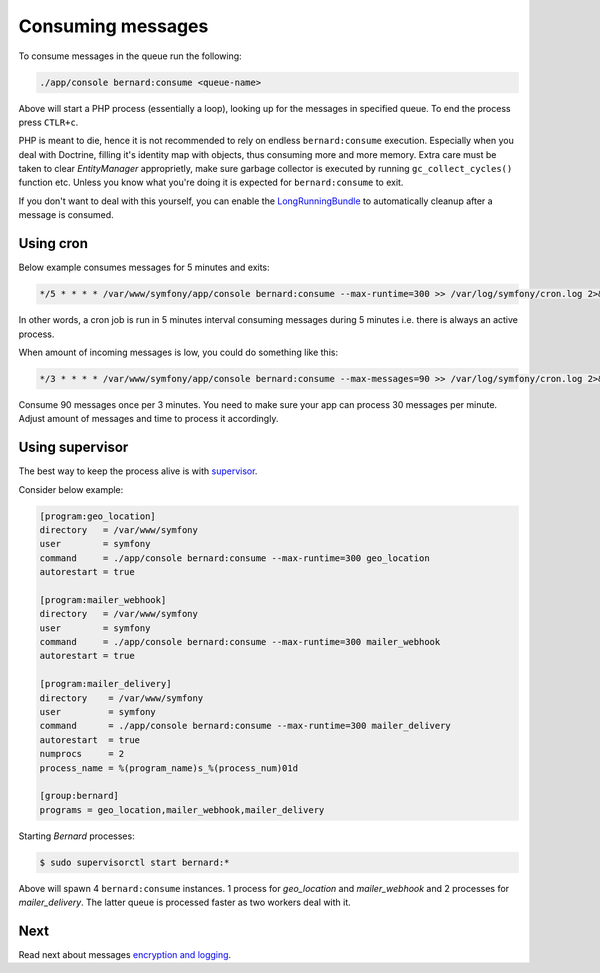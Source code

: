 Consuming messages
==================

To consume messages in the queue run the following:

.. code:: bash

    ./app/console bernard:consume <queue-name>

Above will start a PHP process (essentially a loop), looking up for the
messages in specified queue. To end the process press ``CTLR+c``.

PHP is meant to die, hence it is not recommended to rely on endless
``bernard:consume`` execution. Especially when you deal with Doctrine,
filling it's identity map with objects, thus consuming more and more
memory. Extra care must be taken to clear *EntityManager* approprietly,
make sure garbage collector is executed by running
``gc_collect_cycles()`` function etc. Unless you know what you're doing
it is expected for ``bernard:consume`` to exit.

If you don't want to deal with this yourself, you can enable the
`LongRunningBundle <https://github.com/LongRunning/LongRunning>`__ to
automatically cleanup after a message is consumed.

Using cron
----------

Below example consumes messages for 5 minutes and exits:

.. code:: bash

    */5 * * * * /var/www/symfony/app/console bernard:consume --max-runtime=300 >> /var/log/symfony/cron.log 2>&1

In other words, a cron job is run in 5 minutes interval consuming
messages during 5 minutes i.e. there is always an active process.

When amount of incoming messages is low, you could do something like
this:

.. code:: bash

    */3 * * * * /var/www/symfony/app/console bernard:consume --max-messages=90 >> /var/log/symfony/cron.log 2>&1

Consume 90 messages once per 3 minutes. You need to make sure your app
can process 30 messages per minute. Adjust amount of messages and time
to process it accordingly.

Using supervisor
----------------

The best way to keep the process alive is with
`supervisor <http://supervisord.org>`__.

Consider below example:

.. code:: ini

    [program:geo_location]
    directory   = /var/www/symfony
    user        = symfony
    command     = ./app/console bernard:consume --max-runtime=300 geo_location
    autorestart = true

    [program:mailer_webhook]
    directory   = /var/www/symfony
    user        = symfony
    command     = ./app/console bernard:consume --max-runtime=300 mailer_webhook
    autorestart = true

    [program:mailer_delivery]
    directory    = /var/www/symfony
    user         = symfony
    command      = ./app/console bernard:consume --max-runtime=300 mailer_delivery
    autorestart  = true
    numprocs     = 2
    process_name = %(program_name)s_%(process_num)01d

    [group:bernard]
    programs = geo_location,mailer_webhook,mailer_delivery

Starting *Bernard* processes:

.. code:: bash

    $ sudo supervisorctl start bernard:*

Above will spawn 4 ``bernard:consume`` instances. 1 process for
*geo\_location* and *mailer\_webhook* and 2 processes for
*mailer\_delivery*. The latter queue is processed faster as two workers
deal with it.

Next
----

Read next about messages `encryption and
logging <https://github.com/SimpleBus/SimpleBusBernardBundleBridge/blob/master/doc/features.md>`__.
